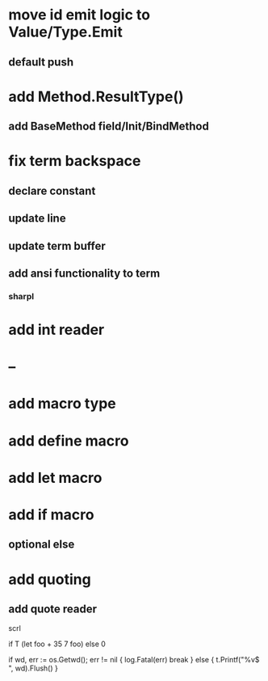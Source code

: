 * move id emit logic to Value/Type.Emit
** default push

* add Method.ResultType()
** add BaseMethod field/Init/BindMethod

* fix term backspace
** declare constant
** update line
** update term buffer
** add ansi functionality to term
*** sharpl

* add int reader

* --

* add macro type

* add define macro
* add let macro

* add if macro
** optional else

* add quoting
** add quote reader

scrl

if T (let foo + 35 7 foo) else 0

			if wd, err := os.Getwd(); err != nil {
				log.Fatal(err)
				break
			} else {
				t.Printf("%v$ ", wd).Flush()
			}
